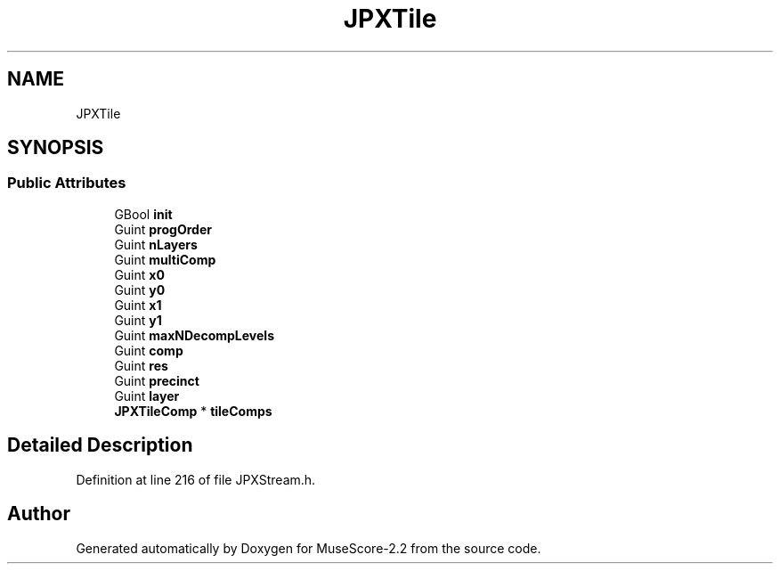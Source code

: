 .TH "JPXTile" 3 "Mon Jun 5 2017" "MuseScore-2.2" \" -*- nroff -*-
.ad l
.nh
.SH NAME
JPXTile
.SH SYNOPSIS
.br
.PP
.SS "Public Attributes"

.in +1c
.ti -1c
.RI "GBool \fBinit\fP"
.br
.ti -1c
.RI "Guint \fBprogOrder\fP"
.br
.ti -1c
.RI "Guint \fBnLayers\fP"
.br
.ti -1c
.RI "Guint \fBmultiComp\fP"
.br
.ti -1c
.RI "Guint \fBx0\fP"
.br
.ti -1c
.RI "Guint \fBy0\fP"
.br
.ti -1c
.RI "Guint \fBx1\fP"
.br
.ti -1c
.RI "Guint \fBy1\fP"
.br
.ti -1c
.RI "Guint \fBmaxNDecompLevels\fP"
.br
.ti -1c
.RI "Guint \fBcomp\fP"
.br
.ti -1c
.RI "Guint \fBres\fP"
.br
.ti -1c
.RI "Guint \fBprecinct\fP"
.br
.ti -1c
.RI "Guint \fBlayer\fP"
.br
.ti -1c
.RI "\fBJPXTileComp\fP * \fBtileComps\fP"
.br
.in -1c
.SH "Detailed Description"
.PP 
Definition at line 216 of file JPXStream\&.h\&.

.SH "Author"
.PP 
Generated automatically by Doxygen for MuseScore-2\&.2 from the source code\&.
